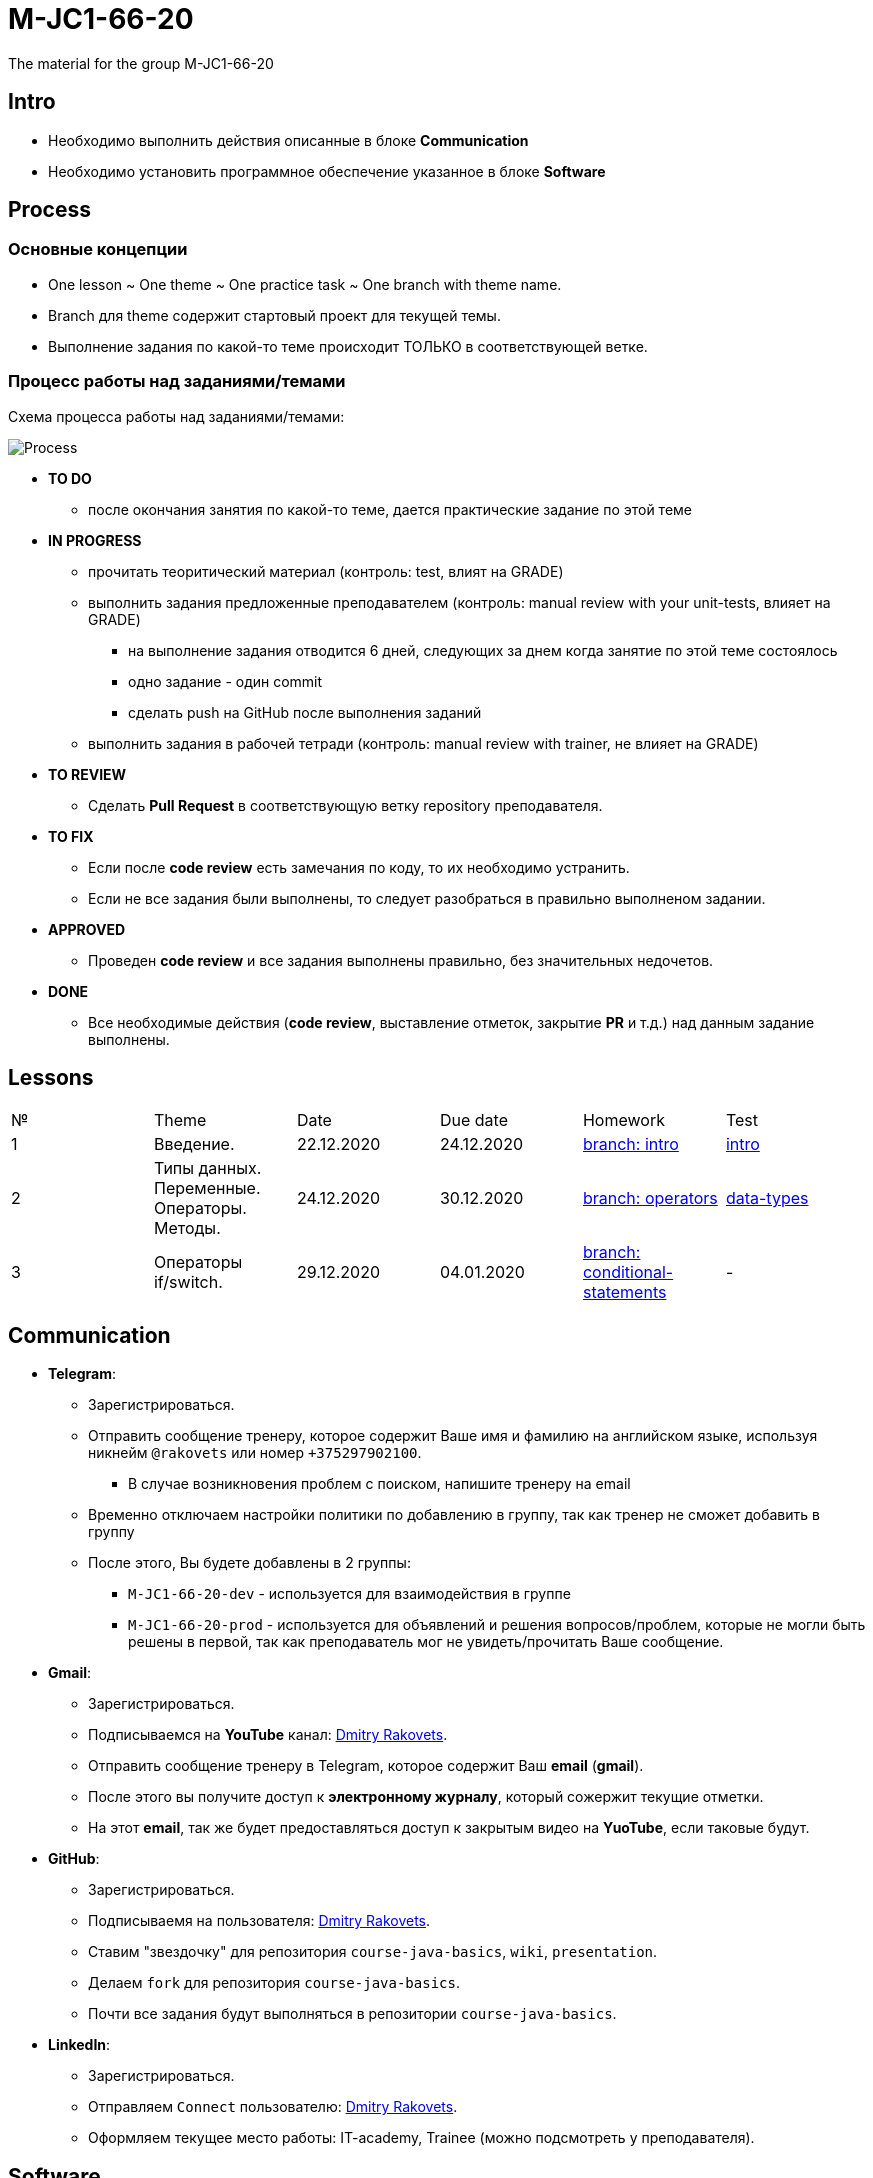 = M-JC1-66-20

The material for the group M-JC1-66-20

== Intro

* Необходимо выполнить действия описанные в блоке *Communication* 
* Необходимо установить программное обеспечение указанное в блоке *Software*

== Process

=== Основные концепции

* One lesson ~ One theme ~ One practice task ~ One branch with theme name.
* Branch для theme содержит стартовый проект для текущей темы.
* Выполнение задания по какой-то теме происходит ТОЛЬКО в соответствующей ветке.

=== Процесс работы над заданиями/темами

Схема процесса работы над заданиями/темами:

image::./images/process.svg[Process]

* *TO DO*
** после окончания занятия по какой-то теме, дается практические задание по этой теме

* *IN PROGRESS*
** прочитать теоритический материал (контроль: test, влият на GRADE)
** выполнить задания предложенные преподавателем (контроль: manual review with your unit-tests, влияет на GRADE)
*** на выполнение задания отводится 6 дней, следующих за днем когда занятие по этой теме состоялось
*** одно задание - один commit
*** сделать push на GitHub после выполнения заданий
** выполнить задания в рабочей тетради (контроль: manual review with trainer, не влияет на GRADE)

* *TO REVIEW*
** Cделать *Pull Request* в соответствующую ветку repository преподавателя.

* *TO FIX*
** Если после *code review* есть замечания по коду, то их необходимо устранить.
** Если не все задания были выполнены, то следует разобраться в правильно выполненом задании.

* *APPROVED*
** Проведен *code review* и все задания выполнены правильно, без значительных недочетов.

* *DONE*
** Все необходимые действия (*code review*, выставление отметок, закрытие *PR* и т.д.) над данным задание выполнены.

== Lessons

|===
|№|Theme|Date|Due date|Homework|Test
|1|Введение.|22.12.2020|24.12.2020|link:https://github.com/rakovets/course-java-basics/tree/intro[branch: intro]|link:https://forms.gle/XHwuj6ZJbbUqP7xA6[intro]
|2|Типы данных. Переменные. Операторы. Методы.|24.12.2020|30.12.2020|link:https://github.com/rakovets/course-java-basics/tree/operators[branch: operators]|link:https://forms.gle/5wDwXhgScm7JVt668[data-types]
|3|Операторы if/switch.|29.12.2020|04.01.2020|link:https://github.com/rakovets/course-java-basics/tree/conditional-statements[branch: conditional-statements]|-
|===


== Communication

* *Telegram*:
** Зарегистрироваться.
** Отправить сообщение тренеру, которое содержит Ваше имя и фамилию на английском языке, используя никнейм `@rakovets` или номер `+375297902100`.
*** В случае возникновения проблем с поиском, напишите тренеру на email
** Временно отключаем настройки политики по добавлению в группу, так как тренер не сможет добавить в группу
** После этого, Вы будете добавлены в 2 группы:
*** `M-JC1-66-20-dev` - используется для взаимодействия в группе
*** `M-JC1-66-20-prod` - используется для объявлений и решения вопросов/проблем, которые не могли быть решены в первой, так как преподаватель мог не увидеть/прочитать Ваше сообщение.

* *Gmail*:
** Зарегистрироваться.
** Подписываемся на *YouTube* канал: link:https://www.youtube.com/channel/UCIztUGTxSCyqksE3HxFgI_w[Dmitry Rakovets].
** Отправить сообщение тренеру в Telegram, которое содержит Ваш *email* (*gmail*).
** После этого вы получите доступ к *электронному журналу*, который сожержит текущие отметки.
** На этот *email*, так же будет предоставляться доступ к закрытым видео на *YuoTube*, если таковые будут.

* *GitHub*:
** Зарегистрироваться.
** Подписываемя на пользователя: link:https://www.github.com/rakovets[Dmitry Rakovets].
** Ставим "звездочку" для репозитория `course-java-basics`, `wiki`, `presentation`.
** Делаем `fork` для репозитория `course-java-basics`.
** Почти все задания будут выполняться в репозитории `course-java-basics`.

* *LinkedIn*:
** Зарегистрироваться.
** Отправляем `Connect` пользователю: link:https://www.linkedin.com/in/rakovets/[Dmitry Rakovets].
** Оформляем текущее место работы: IT-academy, Trainee (можно подсмотреть у преподавателя).

== Software

* link:https://jdk.java.net/java-se-ri/11[OpenJDK 11]
* link:https://www.jetbrains.com/idea/download[IntelliJ IDEA Community Edition]
* link:https://git-scm.com/[Git]
